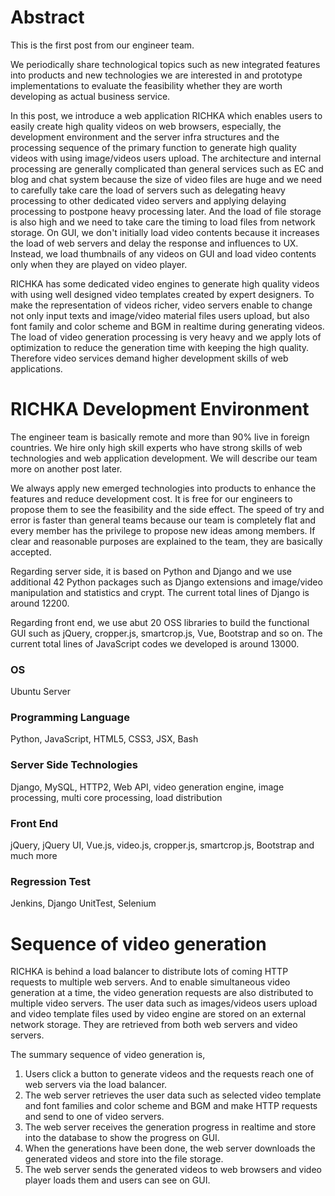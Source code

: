#+BEGIN_COMMENT
.. title: Big picture of RICHKA
.. slug: big-picture-of-richka
.. date: 2020-05-05 17:02:40 UTC+09:00
.. tags: RICHKA, Infra
.. category: RICHKA
.. link: 
.. description: 
.. type: text
.. author: Hitoshi Uchida
#+END_COMMENT

* Abstract
This is the first post from our engineer team.

We periodically share technological topics such as new integrated
features into products and new technologies we are interested in and
prototype implementations to evaluate the feasibility whether they are
worth developing as actual business service.

In this post, we introduce a web application RICHKA which enables
users to easily create high quality videos on web browsers,
especially, the development environment and the server infra
structures and the processing sequence of the primary function to
generate high quality videos with using image/videos users upload. The
architecture and internal processing are generally complicated than
general services such as EC and blog and chat system because the size
of video files are huge and we need to carefully take care the load of
servers such as delegating heavy processing to other dedicated video
servers and applying delaying processing to postpone heavy processing
later. And the load of file storage is also high and we need to take
care the timing to load files from network storage. On GUI, we don't
initially load video contents because it increases the load of web
servers and delay the response and influences to UX. Instead, we load
thumbnails of any videos on GUI and load video contents only when they
are played on video player.

RICHKA has some dedicated video engines to generate high quality
videos with using well designed video templates created by expert
designers. To make the representation of videos richer, video servers
enable to change not only input texts and image/video material files
users upload, but also font family and color scheme and BGM in
realtime during generating videos. The load of video generation
processing is very heavy and we apply lots of optimization to reduce
the generation time with keeping the high quality. Therefore video
services demand higher development skills of web applications.


* RICHKA Development Environment

[[img-url:/images/big-picture-of-richka/technologies-building-richka.png]]

The engineer team is basically remote and more than 90% live in
foreign countries. We hire only high skill experts who have strong
skills of web technologies and web application development. We will
describe our team more on another post later.

We always apply new emerged technologies into products to enhance the
features and reduce development cost. It is free for our engineers to
propose them to see the feasibility and the side effect. The speed of
try and error is faster than general teams because our team is
completely flat and every member has the privilege to propose new
ideas among members. If clear and reasonable purposes are explained to
the team, they are basically accepted.

Regarding server side, it is based on Python and Django and we use
additional 42 Python packages such as Django extensions and
image/video manipulation and statistics and crypt. The current total
lines of Django is around 12200.

Regarding front end, we use abut 20 OSS libraries to build the
functional GUI such as jQuery, cropper.js, smartcrop.js, Vue, Bootstrap
and so on. The current total lines of JavaScript codes we developed is
around 13000.

*** OS
Ubuntu Server

*** Programming Language
Python, JavaScript, HTML5, CSS3, JSX, Bash

*** Server Side Technologies
Django, MySQL, HTTP2, Web API, video generation engine, image processing,
multi core processing, load distribution

*** Front End
jQuery, jQuery UI, Vue.js, video.js, cropper.js, smartcrop.js, Bootstrap and much more

*** Regression Test
Jenkins, Django UnitTest, Selenium


* Sequence of video generation

[[img-url:/images/big-picture-of-richka/video-generation-sequence.png]]

RICHKA is behind a load balancer to distribute lots of coming HTTP
requests to multiple web servers. And to enable simultaneous video
generation at a time, the video generation requests are also
distributed to multiple video servers. The user data such as
images/videos users upload and video template files used by video
engine are stored on an external network storage. They are retrieved
from both web servers and video servers.

The summary sequence of video generation is,

1. Users click a button to generate videos and the requests reach one of web servers via the load balancer.
2. The web server retrieves the user data such as selected video template and font families and color scheme and BGM and make HTTP requests and send to one of video servers.
3. The web server receives the generation progress in realtime and store into the database to show the progress on GUI.
4. When the generations have been done, the web server downloads the generated videos and store into the file storage.
5. The web server sends the generated videos to web browsers and video player loads them and users can see on GUI.

